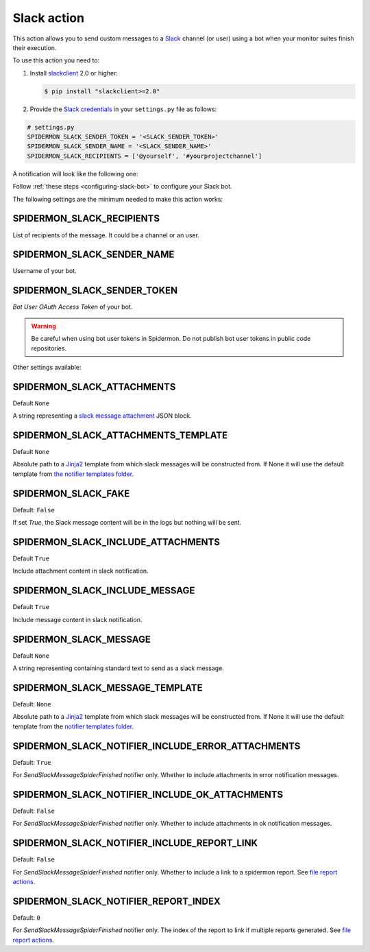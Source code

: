 Slack action
============

This action allows you to send custom messages to a `Slack`_ channel (or user)
using a bot when your monitor suites finish their execution.

To use this action you need to:

#.  Install `slackclient`_ 2.0 or higher:

    .. code-block:: shell

        $ pip install "slackclient>=2.0"

#.  Provide the `Slack credentials`_ in your ``settings.py`` file as follows:

.. code-block:: python

    # settings.py
    SPIDERMON_SLACK_SENDER_TOKEN = '<SLACK_SENDER_TOKEN>'
    SPIDERMON_SLACK_SENDER_NAME = '<SLACK_SENDER_NAME>'
    SPIDERMON_SLACK_RECIPIENTS = ['@yourself', '#yourprojectchannel']

A notification will look like the following one:

.. image:: /_static/slack_notification.png
   :scale: 50 %
   :alt: Slack Notification

Follow :ref:`these steps <configuring-slack-bot>` to configure your Slack bot.

The following settings are the minimum needed to make this action works:

SPIDERMON_SLACK_RECIPIENTS
--------------------------

List of recipients of the message. It could be a channel or an user.

SPIDERMON_SLACK_SENDER_NAME
---------------------------

Username of your bot.

SPIDERMON_SLACK_SENDER_TOKEN
----------------------------

`Bot User OAuth Access Token` of your bot.

.. warning::

    Be careful when using bot user tokens in Spidermon. Do not publish bot user tokens in public code repositories.

Other settings available:

SPIDERMON_SLACK_ATTACHMENTS
---------------------------

Default ``None``

A string representing a `slack message attachment`_ JSON block.

SPIDERMON_SLACK_ATTACHMENTS_TEMPLATE
------------------------------------

Default ``None``

Absolute path to a `Jinja2`_ template from which slack messages will be constructed from.
If None it will use the default template from `the notifier templates folder <https://github.com/scrapinghub/spidermon/tree/master/spidermon/contrib/actions/slack/templates/slack/spider/notifier>`_.

SPIDERMON_SLACK_FAKE
--------------------

Default: ``False``

If set `True`, the Slack message content will be in the logs but nothing will be sent.

SPIDERMON_SLACK_INCLUDE_ATTACHMENTS
-----------------------------------

Default ``True``

Include attachment content in slack notification.

SPIDERMON_SLACK_INCLUDE_MESSAGE
-------------------------------

Default ``True``

Include message content in slack notification.

SPIDERMON_SLACK_MESSAGE
-----------------------

Default ``None``

A string representing containing standard text to send as a slack message.

SPIDERMON_SLACK_MESSAGE_TEMPLATE
--------------------------------

Default: ``None``

Absolute path to a `Jinja2`_ template from which slack messages will be constructed from.
If None it will use the default template from the `notifier templates folder`_.


SPIDERMON_SLACK_NOTIFIER_INCLUDE_ERROR_ATTACHMENTS
--------------------------------------------------

Default: ``True``

For `SendSlackMessageSpiderFinished` notifier only. Whether to include attachments in error notification messages.

SPIDERMON_SLACK_NOTIFIER_INCLUDE_OK_ATTACHMENTS
-----------------------------------------------

Default: ``False``

For `SendSlackMessageSpiderFinished` notifier only. Whether to include attachments in ok notification messages.

SPIDERMON_SLACK_NOTIFIER_INCLUDE_REPORT_LINK
--------------------------------------------

Default: ``False``

For `SendSlackMessageSpiderFinished` notifier only. Whether to include a link to a spidermon report. See `file report actions`_.

SPIDERMON_SLACK_NOTIFIER_REPORT_INDEX
-------------------------------------

Default: ``0``

For `SendSlackMessageSpiderFinished` notifier only. The index of the report to link if multiple reports generated. See `file report actions`_.

.. _`Slack`: https://slack.com/
.. _`Slack credentials`: https://api.slack.com/docs/token-types
.. _`slackclient`: https://pypi.org/project/slackclient/
.. _`slack message attachment`: https://api.slack.com/reference/messaging/attachments
.. _`Jinja2`: http://jinja.pocoo.org/
.. _`notifier templates folder`: https://github.com/scrapinghub/spidermon/tree/master/spidermon/contrib/actions/slack/templates/slack/spider/notifier
.. _`file report actions`: https://spidermon.readthedocs.io/en/latest/actions/file-report-action.html